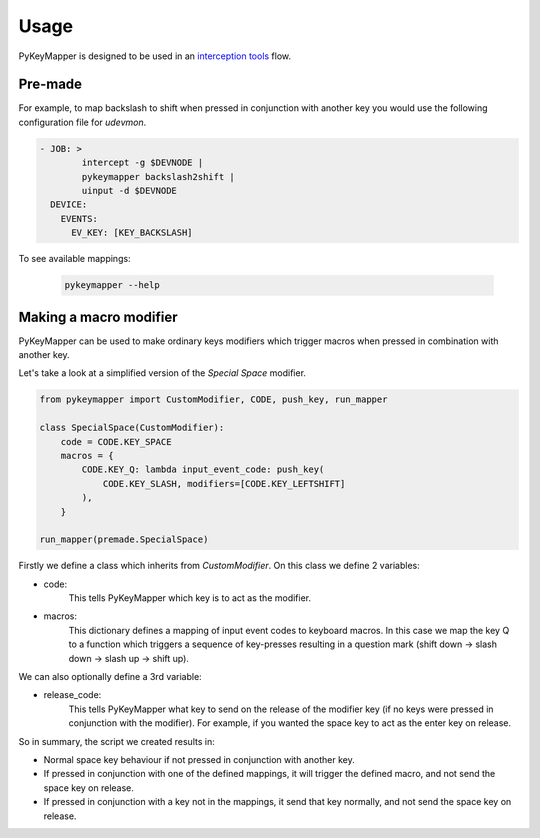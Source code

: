 =====
Usage
=====

PyKeyMapper is designed to be used in an `interception tools`_  flow.

.. _`interception tools`: https://gitlab.com/interception/linux/tools/


Pre-made
--------
For example, to map backslash to shift when pressed in conjunction with another key
you would use the following configuration file for `udevmon`.

.. code-block:: yaml

    - JOB: >
            intercept -g $DEVNODE |
            pykeymapper backslash2shift |
            uinput -d $DEVNODE
      DEVICE:
        EVENTS:
          EV_KEY: [KEY_BACKSLASH]

To see available mappings:

    .. code-block:: console

        pykeymapper --help


Making a macro modifier
-----------------------
PyKeyMapper can be used to make ordinary keys modifiers which trigger
macros when pressed in combination with another key.

Let's take a look at a simplified version of the `Special Space` modifier.

.. code-block:: python

    from pykeymapper import CustomModifier, CODE, push_key, run_mapper

    class SpecialSpace(CustomModifier):
        code = CODE.KEY_SPACE
        macros = {
            CODE.KEY_Q: lambda input_event_code: push_key(
                CODE.KEY_SLASH, modifiers=[CODE.KEY_LEFTSHIFT]
            ),
        }

    run_mapper(premade.SpecialSpace)

Firstly we define a class which inherits from `CustomModifier`.
On this class we define 2 variables:

- code:
    This tells PyKeyMapper which key is to act as the modifier.
- macros:
    This dictionary defines a mapping of input event codes to keyboard macros.
    In this case we map the key Q to a function which triggers a sequence of
    key-presses resulting in a question mark
    (shift down -> slash down -> slash up -> shift up).

We can also optionally define a 3rd variable:

- release_code:
    This tells PyKeyMapper what key to send on the release of the modifier key
    (if no keys were pressed in conjunction with the modifier).
    For example, if you wanted the space key to act as the enter key on release.

So in summary, the script we created results in:

- Normal space key behaviour if not pressed in conjunction with another key.
- If pressed in conjunction with one of the defined mappings,
  it will trigger the defined macro, and not send the space key on release.
- If pressed in conjunction with a key not in the mappings,
  it send that key normally, and not send the space key on release.
